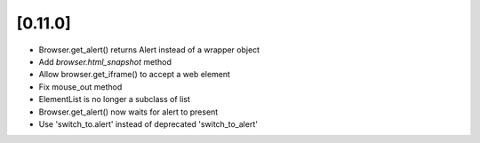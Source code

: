 .. Copyright 2019 splinter authors. All rights reserved.
   Use of this source code is governed by a BSD-style
   license that can be found in the LICENSE file.

.. meta::
    :description: New splinter features on version 0.11.0.
    :keywords: splinter 0.11.0, news

[0.11.0]
========

* Browser.get_alert() returns Alert instead of a wrapper object
* Add `browser.html_snapshot` method
* Allow browser.get_iframe() to accept a web element
* Fix mouse_out method
* ElementList is no longer a subclass of list
* Browser.get_alert() now waits for alert to present
* Use 'switch_to.alert' instead of deprecated 'switch_to_alert'
